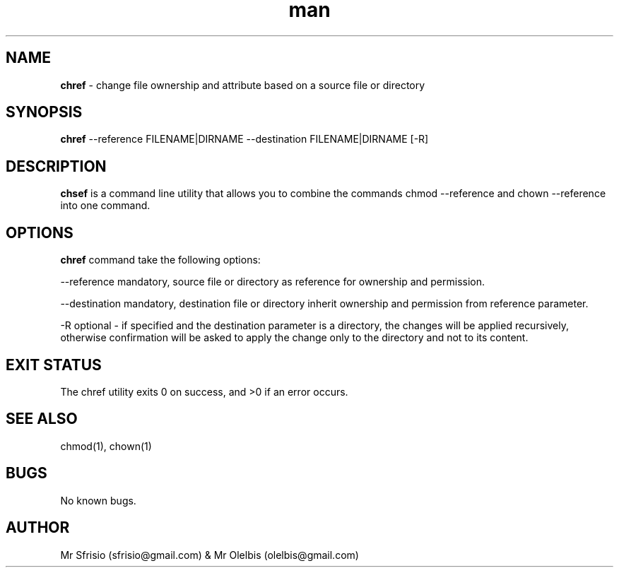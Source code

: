 .\" Manpage for chref.
.\" Contact olelbis@gmail.com to correct errors or typos.
.TH man 8 "26 Nov 2022" "1.0" "chref man page"
.SH NAME
.B chref 
- change file ownership and attribute based on a source file or directory
.SH SYNOPSIS
.B chref 
--reference FILENAME|DIRNAME --destination FILENAME|DIRNAME [-R]
.SH DESCRIPTION
.B chsef 
is a command line utility that allows you to combine the commands chmod --reference and chown --reference into one command.
.SH OPTIONS
.B chref 
command take the following options:
.PP
--reference mandatory, source file or directory as reference for ownership and permission.
.PP 
--destination mandatory, destination file or directory inherit ownership and permission from reference parameter.
.PP
-R optional - if specified and the destination parameter is a directory, the changes will be applied recursively, otherwise confirmation will be asked to apply the change only to the directory and not to its content.
.SH EXIT STATUS
The chref utility exits 0 on success, and >0 if an error occurs.
.SH SEE ALSO
chmod(1), chown(1)
.SH BUGS
No known bugs.
.SH AUTHOR
Mr Sfrisio (sfrisio@gmail.com) & Mr Olelbis (olelbis@gmail.com)

